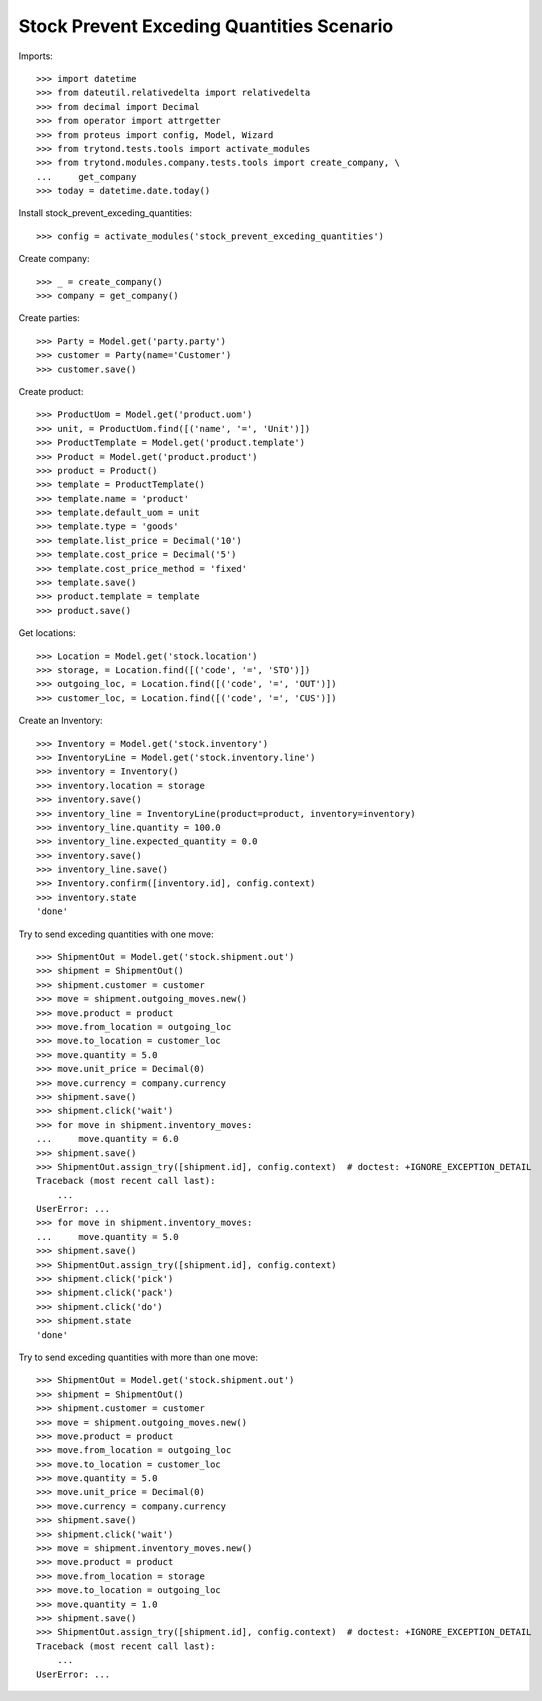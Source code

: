 ==========================================
Stock Prevent Exceding Quantities Scenario
==========================================

Imports::

    >>> import datetime
    >>> from dateutil.relativedelta import relativedelta
    >>> from decimal import Decimal
    >>> from operator import attrgetter
    >>> from proteus import config, Model, Wizard
    >>> from trytond.tests.tools import activate_modules
    >>> from trytond.modules.company.tests.tools import create_company, \
    ...     get_company
    >>> today = datetime.date.today()

Install stock_prevent_exceding_quantities::

    >>> config = activate_modules('stock_prevent_exceding_quantities')

Create company::

    >>> _ = create_company()
    >>> company = get_company()

Create parties::

    >>> Party = Model.get('party.party')
    >>> customer = Party(name='Customer')
    >>> customer.save()

Create product::

    >>> ProductUom = Model.get('product.uom')
    >>> unit, = ProductUom.find([('name', '=', 'Unit')])
    >>> ProductTemplate = Model.get('product.template')
    >>> Product = Model.get('product.product')
    >>> product = Product()
    >>> template = ProductTemplate()
    >>> template.name = 'product'
    >>> template.default_uom = unit
    >>> template.type = 'goods'
    >>> template.list_price = Decimal('10')
    >>> template.cost_price = Decimal('5')
    >>> template.cost_price_method = 'fixed'
    >>> template.save()
    >>> product.template = template
    >>> product.save()

Get locations::

    >>> Location = Model.get('stock.location')
    >>> storage, = Location.find([('code', '=', 'STO')])
    >>> outgoing_loc, = Location.find([('code', '=', 'OUT')])
    >>> customer_loc, = Location.find([('code', '=', 'CUS')])

Create an Inventory::

    >>> Inventory = Model.get('stock.inventory')
    >>> InventoryLine = Model.get('stock.inventory.line')
    >>> inventory = Inventory()
    >>> inventory.location = storage
    >>> inventory.save()
    >>> inventory_line = InventoryLine(product=product, inventory=inventory)
    >>> inventory_line.quantity = 100.0
    >>> inventory_line.expected_quantity = 0.0
    >>> inventory.save()
    >>> inventory_line.save()
    >>> Inventory.confirm([inventory.id], config.context)
    >>> inventory.state
    'done'

Try to send exceding quantities with one move::

    >>> ShipmentOut = Model.get('stock.shipment.out')
    >>> shipment = ShipmentOut()
    >>> shipment.customer = customer
    >>> move = shipment.outgoing_moves.new()
    >>> move.product = product
    >>> move.from_location = outgoing_loc
    >>> move.to_location = customer_loc
    >>> move.quantity = 5.0
    >>> move.unit_price = Decimal(0)
    >>> move.currency = company.currency
    >>> shipment.save()
    >>> shipment.click('wait')
    >>> for move in shipment.inventory_moves:
    ...     move.quantity = 6.0
    >>> shipment.save()
    >>> ShipmentOut.assign_try([shipment.id], config.context)  # doctest: +IGNORE_EXCEPTION_DETAIL
    Traceback (most recent call last):
        ...
    UserError: ...
    >>> for move in shipment.inventory_moves:
    ...     move.quantity = 5.0
    >>> shipment.save()
    >>> ShipmentOut.assign_try([shipment.id], config.context)
    >>> shipment.click('pick')
    >>> shipment.click('pack')
    >>> shipment.click('do')
    >>> shipment.state
    'done'

Try to send exceding quantities with more than one move::

    >>> ShipmentOut = Model.get('stock.shipment.out')
    >>> shipment = ShipmentOut()
    >>> shipment.customer = customer
    >>> move = shipment.outgoing_moves.new()
    >>> move.product = product
    >>> move.from_location = outgoing_loc
    >>> move.to_location = customer_loc
    >>> move.quantity = 5.0
    >>> move.unit_price = Decimal(0)
    >>> move.currency = company.currency
    >>> shipment.save()
    >>> shipment.click('wait')
    >>> move = shipment.inventory_moves.new()
    >>> move.product = product
    >>> move.from_location = storage
    >>> move.to_location = outgoing_loc
    >>> move.quantity = 1.0
    >>> shipment.save()
    >>> ShipmentOut.assign_try([shipment.id], config.context)  # doctest: +IGNORE_EXCEPTION_DETAIL
    Traceback (most recent call last):
        ...
    UserError: ...
